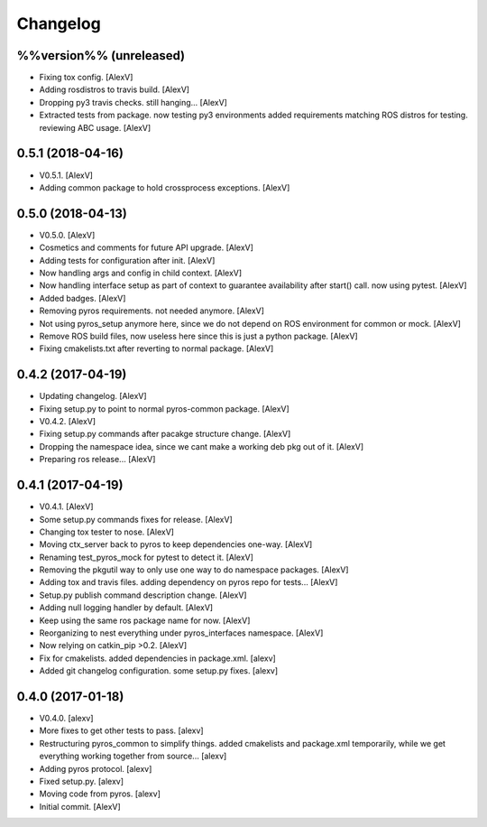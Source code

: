 Changelog
=========


%%version%% (unreleased)
------------------------
- Fixing tox config. [AlexV]
- Adding rosdistros to travis build. [AlexV]
- Dropping py3 travis checks. still hanging... [AlexV]
- Extracted tests from package. now testing py3 environments added
  requirements matching ROS distros for testing. reviewing ABC usage.
  [AlexV]


0.5.1 (2018-04-16)
------------------
- V0.5.1. [AlexV]
- Adding common package to hold crossprocess exceptions. [AlexV]


0.5.0 (2018-04-13)
------------------
- V0.5.0. [AlexV]
- Cosmetics and comments for future API upgrade. [AlexV]
- Adding tests for configuration after init. [AlexV]
- Now handling args and config in child context. [AlexV]
- Now handling interface setup as part of context to guarantee
  availability after start() call. now using pytest. [AlexV]
- Added badges. [AlexV]
- Removing pyros requirements. not needed anymore. [AlexV]
- Not using pyros_setup anymore here, since we do not depend on ROS
  environment for common or mock. [AlexV]
- Remove ROS build files, now useless here since this is just a python
  package. [AlexV]
- Fixing cmakelists.txt after reverting to normal package. [AlexV]


0.4.2 (2017-04-19)
------------------
- Updating changelog. [AlexV]
- Fixing setup.py to point to normal pyros-common package. [AlexV]
- V0.4.2. [AlexV]
- Fixing setup.py commands after pacakge structure change. [AlexV]
- Dropping the namespace idea, since we cant make a working deb pkg out
  of it. [AlexV]
- Preparing ros release... [AlexV]


0.4.1 (2017-04-19)
------------------
- V0.4.1. [AlexV]
- Some setup.py commands fixes for release. [AlexV]
- Changing tox tester to nose. [AlexV]
- Moving ctx_server back to pyros to keep dependencies one-way. [AlexV]
- Renaming test_pyros_mock for pytest to detect it. [AlexV]
- Removing the pkgutil way to only use one way to do namespace packages.
  [AlexV]
- Adding tox and travis files. adding dependency on pyros repo for
  tests... [AlexV]
- Setup.py publish command description change. [AlexV]
- Adding null logging handler by default. [AlexV]
- Keep using the same ros package name for now. [AlexV]
- Reorganizing to nest everything under pyros_interfaces namespace.
  [AlexV]
- Now relying on catkin_pip >0.2. [AlexV]
- Fix for cmakelists. added dependencies in package.xml. [alexv]
- Added git changelog configuration. some setup.py fixes. [alexv]


0.4.0 (2017-01-18)
------------------
- V0.4.0. [alexv]
- More fixes to get other tests to pass. [alexv]
- Restructuring pyros_common to simplify things. added cmakelists and
  package.xml temporarily, while we get everything working together from
  source... [alexv]
- Adding pyros protocol. [alexv]
- Fixed setup.py. [alexv]
- Moving code from pyros. [alexv]
- Initial commit. [AlexV]


